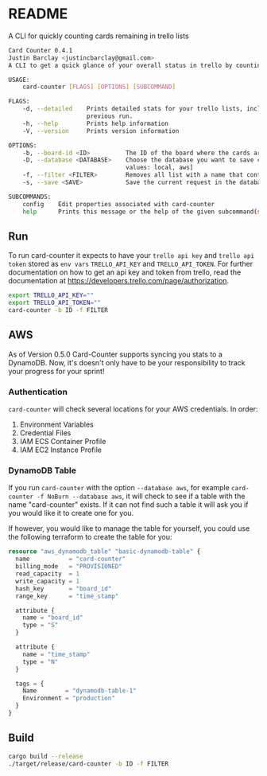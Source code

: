 * README
A CLI for quickly counting cards remaining in trello lists

#+BEGIN_SRC bash
Card Counter 0.4.1
Justin Barclay <justincbarclay@gmail.com>
A CLI to get a quick glance of your overall status in trello by counting remaining cards in each list of a board.

USAGE:
    card-counter [FLAGS] [OPTIONS] [SUBCOMMAND]

FLAGS:
    -d, --detailed    Prints detailed stats for your trello lists, including the change in cards and scores from a
                      previous run.
    -h, --help        Prints help information
    -V, --version     Prints version information

OPTIONS:
    -b, --board-id <ID>          The ID of the board where the cards are meant to be counted from.
    -D, --database <DATABASE>    Choose the database you want to save current request in. [default: local]  [possible
                                 values: local, aws]
    -f, --filter <FILTER>        Removes all list with a name that contains the substring FILTER
    -s, --save <SAVE>            Save the current request in the database. Defaults to true. [default: true]

SUBCOMMANDS:
    config    Edit properties associated with card-counter
    help      Prints this message or the help of the given subcommand(s)
#+END_SRC
** Run
To run card-counter it expects to have your ~trello api key~ and ~trello api token~ stored as ~env vars~ ~TRELLO_API_KEY~ and ~TRELLO_API_TOKEN~. For further documentation on how to get an api key and token from trello, read the documentation at https://developers.trello.com/page/authorization.
#+BEGIN_SRC bash
export TRELLO_API_KEY=""
export TRELLO_API_TOKEN=""
card-counter -b ID -f FILTER
#+END_SRC
** AWS
As of Version 0.5.0 Card-Counter supports syncing you stats to a DynamoDB. Now, it's doesn't only have to be your responsibility to track your progress for your sprint!

*** Authentication
~card-counter~ will check several locations for your AWS credentials. 
In order:
1. Environment Variables
2. Credential Files
3. IAM ECS Container Profile
4. IAM EC2 Instance Profile

*** DynamoDB Table
If you run ~card-counter~ with the option ~--database aws~, for example ~card-counter -f NoBurn --database aws~, it will check to see if a table with the name "card-counter" exists. If it can not find such a table it will ask you if you would like it to create one for you.

If however, you would like to manage the table for yourself, you could use the following terraform to create the table for you:
#+NAME DynamoDB config
#+BEGIN_SRC terraform
resource "aws_dynamodb_table" "basic-dynamodb-table" {
  name           = "card-counter"
  billing_mode   = "PROVISIONED"
  read_capacity  = 1
  write_capacity = 1
  hash_key       = "board_id"
  range_key      = "time_stamp"

  attribute {
    name = "board_id"
    type = "S"
  }

  attribute {
    name = "time_stamp"
    type = "N"
  }

  tags = {
    Name        = "dynamodb-table-1"
    Environment = "production"
  }
}
#+END_SRC
 
** Build
#+BEGIN_SRC bash
cargo build --release
./target/release/card-counter -b ID -f FILTER
#+END_SRC
